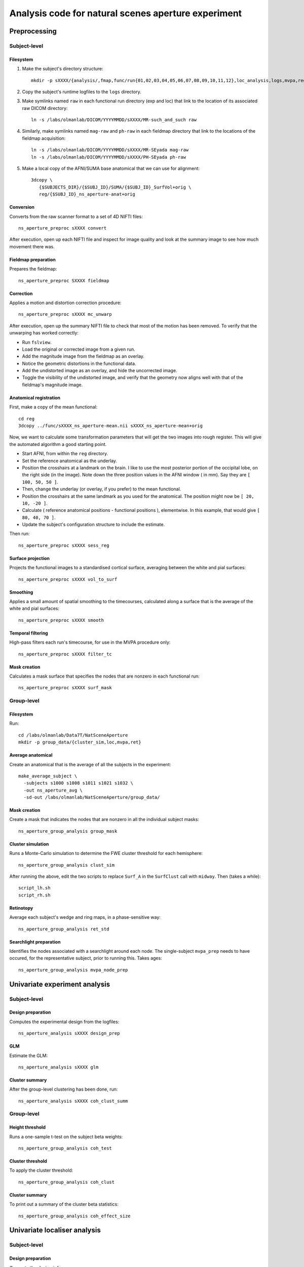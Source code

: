 .. highlight:: tcsh

====================================================
Analysis code for natural scenes aperture experiment
====================================================

Preprocessing
=============

Subject-level
-------------

Filesystem
~~~~~~~~~~

1. Make the subject's directory structure::

    mkdir -p sXXXX/{analysis/,fmap,func/run{01,02,03,04,05,06,07,08,09,10,11,12},loc_analysis,logs,mvpa,reg}

2. Copy the subject's runtime logfiles to the ``logs`` directory.

3. Make symlinks named ``raw`` in each functional run directory (exp and loc) that link to the location of its associated raw DICOM directory::

    ln -s /labs/olmanlab/DICOM/YYYYMMDD/sXXXX/MR-such_and_such raw

4. Similarly, make symlinks named ``mag-raw`` and ``ph-raw`` in each fieldmap directory that link to the locations of the fieldmap acquisition::

    ln -s /labs/olmanlab/DICOM/YYYYMMDD/sXXXX/MR-SEyada mag-raw
    ln -s /labs/olmanlab/DICOM/YYYYMMDD/sXXXX/PH-SEyada ph-raw

5. Make a local copy of the AFNI/SUMA base anatomical that we can use for alignment::

    3dcopy \
       {$SUBJECTS_DIR}/{$SUBJ_ID}/SUMA/{$SUBJ_ID}_SurfVol+orig \
       reg/{$SUBJ_ID}_ns_aperture-anat+orig


Conversion
~~~~~~~~~~

Converts from the raw scanner format to a set of 4D NIFTI files::

    ns_aperture_preproc sXXXX convert

After execution, open up each NIFTI file and inspect for image quality and look at the summary image to see how much movement there was.


Fieldmap preparation
~~~~~~~~~~~~~~~~~~~~

Prepares the fieldmap::

    ns_aperture_preproc SXXXX fieldmap


Correction
~~~~~~~~~~
Applies a motion and distortion correction procedure::

    ns_aperture_preproc sXXXX mc_unwarp

After execution, open up the summary NIFTI file to check that most of the motion has been removed.
To verify that the unwarping has worked correctly:

* Run ``fslview``.
* Load the original or corrected image from a given run.
* Add the magnitude image from the fieldmap as an overlay.
* Notice the geometric distortions in the functional data.
* Add the undistorted image as an overlay, and hide the uncorrected image.
* Toggle the visibility of the undistorted image, and verify that the geometry now aligns well with that of the fieldmap's magnitude image.



Anatomical registration
~~~~~~~~~~~~~~~~~~~~~~~

First, make a copy of the mean functional::

    cd reg
    3dcopy ../func/sXXXX_ns_aperture-mean.nii sXXXX_ns_aperture-mean+orig

Now, we want to calculate some transformation parameters that will get the two images into rough register.
This will give the automated algorithm a good starting point.

* Start AFNI, from within the ``reg`` directory.
* Set the reference anatomical as the underlay.
* Position the crosshairs at a landmark on the brain. I like to use the most posterior portion of the occipital lobe, on the right side (in the image). Note down the three position values in the AFNI window (    in mm). Say they are ``[ 100, 50, 50 ]``.
* Then, change the underlay (or overlay, if you prefer) to the mean functional.
* Position the crosshairs at the same landmark as you used for the anatomical. The position might now be ``[ 20, 10, -20 ]``.
* Calculate ( reference anatomical positions - functional positions ), elementwise. In this example, that would give ``[ 80, 40, 70 ]``.
* Update the subject's configuration structure to include the estimate.

Then run::

    ns_aperture_preproc sXXXX sess_reg


Surface projection
~~~~~~~~~~~~~~~~~~
Projects the functional images to a standardised cortical surface, averaging between the white and pial surfaces::

    ns_aperture_preproc sXXXX vol_to_surf


Smoothing
~~~~~~~~~

Applies a small amount of spatial smoothing to the timecourses, calculated along a surface that is the average of the white and pial surfaces::

    ns_aperture_preproc sXXXX smooth


Temporal filtering
~~~~~~~~~~~~~~~~~~

High-pass filters each run's timecourse, for use in the MVPA procedure only::

    ns_aperture_preproc sXXXX filter_tc


Mask creation
~~~~~~~~~~~~~

Calculates a mask surface that specifies the nodes that are nonzero in each functional run::

    ns_aperture_preproc sXXXX surf_mask


Group-level
-----------

Filesystem
~~~~~~~~~~

Run::

    cd /labs/olmanlab/Data7T/NatSceneAperture
    mkdir -p group_data/{cluster_sim,loc,mvpa,ret}


Average anatomical
~~~~~~~~~~~~~~~~~~

Create an anatomical that is the average of all the subjects in the experiment::

    make_average_subject \
      -subjects s1000 s1008 s1011 s1021 s1032 \
      -out ns_aperture_avg \
      -sd-out /labs/olmanlab/NatSceneAperture/group_data/


Mask creation
~~~~~~~~~~~~~

Create a mask that indicates the nodes that are nonzero in all the individual subject masks::

    ns_aperture_group_analysis group_mask



Cluster simulation
~~~~~~~~~~~~~~~~~~

Runs a Monte-Carlo simulation to determine the FWE cluster threshold for each hemisphere::

    ns_aperture_group_analysis clust_sim

After running the above, edit the two scripts to replace ``Surf_A`` in the ``SurfClust`` call with ``midway``. Then (takes a while)::

    script_lh.sh
    script_rh.sh

Retinotopy
~~~~~~~~~~

Average each subject's wedge and ring maps, in a phase-sensitive way::

    ns_aperture_group_analysis ret_std


Searchlight preparation
~~~~~~~~~~~~~~~~~~~~~~~

Identifies the nodes associated with a searchlight around each node. The single-subject ``mvpa_prep`` needs to have occured, for the representative subject, prior to running this. Takes ages::

    ns_aperture_group_analysis mvpa_node_prep


Univariate experiment analysis
==============================


Subject-level
-------------

Design preparation
~~~~~~~~~~~~~~~~~~
Computes the experimental design from the logfiles::

    ns_aperture_analysis sXXXX design_prep


GLM
~~~

Estimate the GLM::

    ns_aperture_analysis sXXXX glm


Cluster summary
~~~~~~~~~~~~~~~

After the group-level clustering has been done, run::

    ns_aperture_analysis sXXXX coh_clust_summ


Group-level
-----------

Height threshold
~~~~~~~~~~~~~~~~

Runs a one-sample t-test on the subject beta weights::

    ns_aperture_group_analysis coh_test


Cluster threshold
~~~~~~~~~~~~~~~~~

To apply the cluster threshold::

    ns_aperture_group_analysis coh_clust


Cluster summary
~~~~~~~~~~~~~~~

To print out a summary of the cluster beta statistics::

    ns_aperture_group_analysis coh_effect_size



Univariate localiser analysis
=============================


Subject-level
-------------

Design preparation
~~~~~~~~~~~~~~~~~~

Generate the design info::

    ns_aperture_analysis sXXXX loc_design_prep

GLM
~~~

Execute the GLM::

    ns_aperture_analysis sXXXX loc_glm


Group-level
-----------

Height threshold
~~~~~~~~~~~~~~~~

Runs a one-sample t-test on the ( either > 0 ) regressor::

    ns_aperture_analysis loc_test


Cluster threshold
~~~~~~~~~~~~~~~~~


Multivariate analysis
=====================

Subject-level
-------------

Design and data preparation
~~~~~~~~~~~~~~~~~~~~~~~~~~~

This saves the node info, the condition info, and the z-scored block data for a given subject. Run::

    ns_aperture_analysis sXXXX mvpa_prep


Classification
~~~~~~~~~~~~~~

Group-level
-----------

Height threshold
~~~~~~~~~~~~~~~~

Cluster threshold
~~~~~~~~~~~~~~~~~

